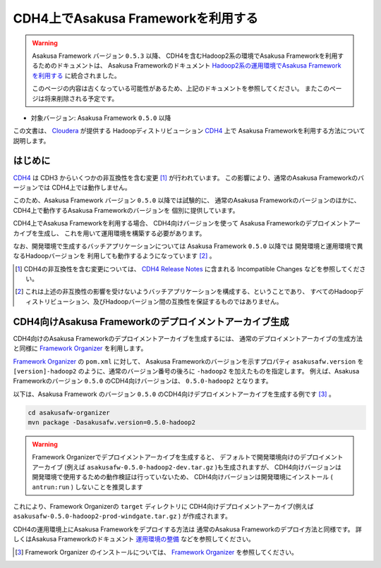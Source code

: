 ===================================
CDH4上でAsakusa Frameworkを利用する
===================================

..  warning::
    Asakusa Framework バージョン ``0.5.3`` 以降、
    CDH4を含むHadoop2系の環境でAsakusa Frameworkを利用するためのドキュメントは、
    Asakusa Frameworkのドキュメント
    `Hadoop2系の運用環境でAsakusa Frameworkを利用する`_
    に統合されました。
     
    このページの内容は古くなっている可能性があるため、上記のドキュメントを参照してください。
    またこのページは将来削除される予定です。

..  _`Hadoop2系の運用環境でAsakusa Frameworkを利用する`: http://asakusafw.s3.amazonaws.com/documents/latest/release/ja/html/administration/deployment-hadoop2.html

* 対象バージョン: Asakusa Framework ``0.5.0`` 以降

この文書は、 `Cloudera`_ が提供する
Hadoopディストリビューション `CDH4`_ 上で
Asakusa Frameworkを利用する方法について説明します。

..  _`Cloudera`: http://www.cloudera.com/
..  _`CDH4`: http://www.cloudera.com/content/support/en/documentation/cdh4-documentation/cdh4-documentation-v4-latest.html

はじめに
========
`CDH4`_ は CDH3 からいくつかの非互換性を含む変更 [#]_ が行われています。
この影響により、通常のAsakusa Frameworkのバージョンでは
CDH4上では動作しません。

このため、Asakusa Framework バージョン ``0.5.0`` 以降では試験的に、
通常のAsakusa Frameworkのバージョンのほかに、
CDH4上で動作するAsakusa Frameworkのバージョンを
個別に提供しています。

CDH4上でAsakusa Frameworkを利用する場合、
CDH4向けバージョンを使って
Asakusa Frameworkのデプロイメントアーカイブを生成し、
これを用いて運用環境を構築する必要があります。

なお、開発環境で生成するバッチアプリケーションについては
Asakusa Framework ``0.5.0`` 以降では
開発環境と運用環境で異なるHadoopバージョンを
利用しても動作するようになっています [#]_ 。

..  [#] CDH4の非互換性を含む変更については、 `CDH4 Release Notes`_ に含まれる Incompatible Changes などを参照してください。

..  [#] これは上述の非互換性の影響を受けないようバッチアプリケーションを構成する、ということであり、
    すべてのHadoopディストリビューション、及びHadoopバージョン間の互換性を保証するものではありません。

..  _`CDH4 Release Notes`: http://www.cloudera.com/content/cloudera-content/cloudera-docs/CDH4/latest/CDH4-Release-Notes/CDH4-Release-Notes.html

CDH4向けAsakusa Frameworkのデプロイメントアーカイブ生成
=======================================================
CDH4向けのAsakusa Frameworkのデプロイメントアーカイブを生成するには、
通常のデプロイメントアーカイブの生成方法と同様に
`Framework Organizer`_ を利用します。

`Framework Organizer`_ の ``pom.xml`` に対して、
Asakusa Frameworkのバージョンを示すプロパティ ``asakusafw.version`` を
``[version]-hadoop2`` のように、通常のバージョン番号の後ろに ``-hadoop2`` を加えたものを指定します。
例えば、Asakusa Frameworkのバージョン ``0.5.0`` のCDH4向けバージョンは、
``0.5.0-hadoop2`` となります。

以下は、Asakusa Framework のバージョン ``0.5.0`` のCDH4向けデプロイメントアーカイブを生成する例です [#]_ 。

..  code-block:: sh
     
    cd asakusafw-organizer
    mvn package -Dasakusafw.version=0.5.0-hadoop2

..  warning::
    Framework Organizerでデプロイメントアーカイブを生成すると、
    デフォルトで開発環境向けのデプロイメントアーカイブ
    (例えば ``asakusafw-0.5.0-hadoop2-dev.tar.gz`` )も生成されますが、
    CDH4向けバージョンは開発環境で使用するための動作検証は行っていないため、
    CDH4向けバージョンは開発環境にインストール ( ``antrun:run`` ) しないことを推奨します

これにより、Framework Organizerの ``target`` ディレクトリに
CDH4向けデプロイメントアーカイブ(例えば ``asakusafw-0.5.0-hadoop2-prod-windgate.tar.gz`` )
が作成されます。

CDH4の運用環境上にAsakusa Frameworkをデプロイする方法は
通常のAsakusa Frameworkのデプロイ方法と同様です。
詳しくはAsakusa Frameworkのドキュメント `運用環境の整備`_ などを参照してください。

..  [#] Framework Organizer のインストールについては、 `Framework Organizer`_ を参照してください。

..  _`Framework Organizer`: http://asakusafw.s3.amazonaws.com/documents/latest/release/ja/html/administration/framework-organizer.html
..  _`運用環境の整備`: http://asakusafw.s3.amazonaws.com/documents/latest/release/ja/html/administration/index.html

    
